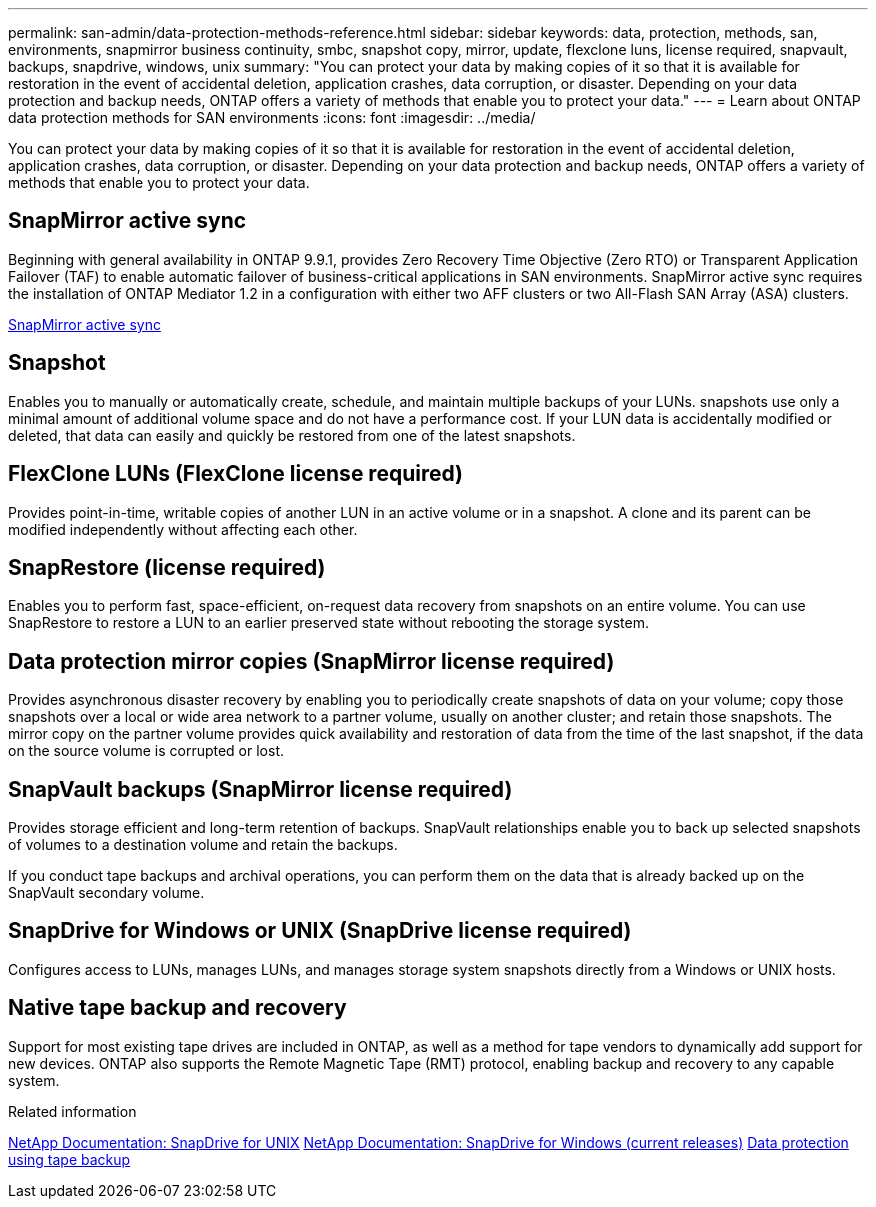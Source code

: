 ---
permalink: san-admin/data-protection-methods-reference.html
sidebar: sidebar
keywords: data, protection, methods, san, environments, snapmirror business continuity, smbc, snapshot copy, mirror, update, flexclone luns, license required, snapvault, backups, snapdrive, windows, unix
summary: "You can protect your data by making copies of it so that it is available for restoration in the event of accidental deletion, application crashes, data corruption, or disaster. Depending on your data protection and backup needs, ONTAP offers a variety of methods that enable you to protect your data."
---
= Learn about ONTAP data protection methods for SAN environments
:icons: font
:imagesdir: ../media/

[.lead]
You can protect your data by making copies of it so that it is available for restoration in the event of accidental deletion, application crashes, data corruption, or disaster. Depending on your data protection and backup needs, ONTAP offers a variety of methods that enable you to protect your data.

== SnapMirror active sync

Beginning with general availability in ONTAP 9.9.1, provides Zero Recovery Time Objective (Zero RTO) or Transparent Application Failover (TAF) to enable automatic failover of business-critical applications in SAN environments. SnapMirror active sync requires the installation of ONTAP Mediator 1.2 in a configuration with either two AFF clusters or two All-Flash SAN Array (ASA) clusters.

link:../snapmirror-active-sync/index.html[SnapMirror active sync^]

== Snapshot

Enables you to manually or automatically create, schedule, and maintain multiple backups of your LUNs. snapshots use only a minimal amount of additional volume space and do not have a performance cost. If your LUN data is accidentally modified or deleted, that data can easily and quickly be restored from one of the latest snapshots.

== FlexClone LUNs (FlexClone license required)

Provides point-in-time, writable copies of another LUN in an active volume or in a snapshot. A clone and its parent can be modified independently without affecting each other.

== SnapRestore (license required)

Enables you to perform fast, space-efficient, on-request data recovery from snapshots on an entire volume. You can use SnapRestore to restore a LUN to an earlier preserved state without rebooting the storage system.

== Data protection mirror copies (SnapMirror license required)

Provides asynchronous disaster recovery by enabling you to periodically create snapshots of data on your volume; copy those snapshots over a local or wide area network to a partner volume, usually on another cluster; and retain those snapshots. The mirror copy on the partner volume provides quick availability and restoration of data from the time of the last snapshot, if the data on the source volume is corrupted or lost.

== SnapVault backups (SnapMirror license required)

Provides storage efficient and long-term retention of backups. SnapVault relationships enable you to back up selected snapshots of volumes to a destination volume and retain the backups.

If you conduct tape backups and archival operations, you can perform them on the data that is already backed up on the SnapVault secondary volume.

== SnapDrive for Windows or UNIX (SnapDrive license required)

Configures access to LUNs, manages LUNs, and manages storage system snapshots directly from a Windows or UNIX hosts.

== Native tape backup and recovery

Support for most existing tape drives are included in ONTAP, as well as a method for tape vendors to dynamically add support for new devices. ONTAP also supports the Remote Magnetic Tape (RMT) protocol, enabling backup and recovery to any capable system.

.Related information

http://mysupport.netapp.com/documentation/productlibrary/index.html?productID=30050[NetApp Documentation: SnapDrive for UNIX^]
http://mysupport.netapp.com/documentation/productlibrary/index.html?productID=30049[NetApp Documentation: SnapDrive for Windows (current releases)^]
link:../tape-backup/index.html[Data protection using tape backup]

// 2025 Apr 22, ONTAPDOC-2974